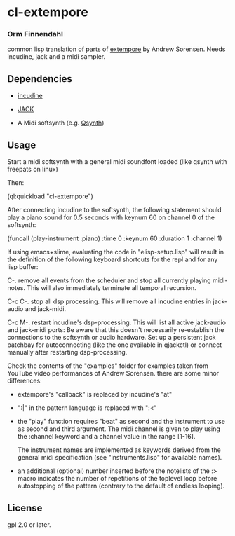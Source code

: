 * cl-extempore
*** Orm Finnendahl

common lisp translation of parts of [[https://github.com/digego/extempore][extempore]] by Andrew
Sorensen. Needs incudine, jack and a midi sampler.

** Dependencies

   - [[https://incudine.sourceforge.net/][incudine]]

   - [[https://jackaudio.org/][JACK]]

   - A Midi softsynth (e.g. [[https://qsynth.sourceforge.io/][Qsynth]])

** Usage

   Start a midi softsynth with a general midi soundfont loaded (like
   qsynth with freepats on linux)

   Then:

   (ql:quickload "cl-extempore")

   After connecting incudine to the softsynth, the following statement
   should play a piano sound for 0.5 seconds with keynum 60 on channel
   0 of the softsynth:

   (funcall (play-instrument :piano) :time 0 :keynum 60 :duration 1 :channel 1)

   If using emacs+slime, evaluating the code in "elisp-setup.lisp"
   will result in the definition of the following keyboard shortcuts
   for the repl and for any lisp buffer:

   C-.     remove all events from the scheduler and stop all currently
           playing midi-notes. This will also immediately terminate all temporal
           recursion.

   C-c C-. stop all dsp processing. This will remove all incudine
           entries in jack-audio and jack-midi.

   C-c M-. restart incudine's dsp-processing. This will list all
           active jack-audio and jack-midi ports: Be aware that this
           doesn't necessarily re-establish the connections to the
           softsynth or audio hardware. Set up a persistent jack
           patchbay for autoconnecting (like the one available in
           qjackctl) or connect manually after restarting
           dsp-processing.
         
   Check the contents of the "examples" folder for examples taken from
   YouTube video performances of Andrew Sorensen. there are some minor
   differences:

   - extempore's "callback" is replaced by incudine's "at"

   - ":|" in the pattern language is replaced with ":<"

   - the "play" function requires "beat" as second and the instrument
     to use as second and third argument. The midi channel is given to
     play using the :channel keyword and a channel value in the range
     [1-16].

     The instrument names are implemented as keywords derived from the
     general midi specification (see "instruments.lisp" for available
     names).

   - an additional (optional) number inserted before the notelists of
     the :> macro indicates the number of repetitions of the toplevel
     loop before autostopping of the pattern (contrary to the default
     of endless looping).
 
** License

gpl 2.0 or later.

